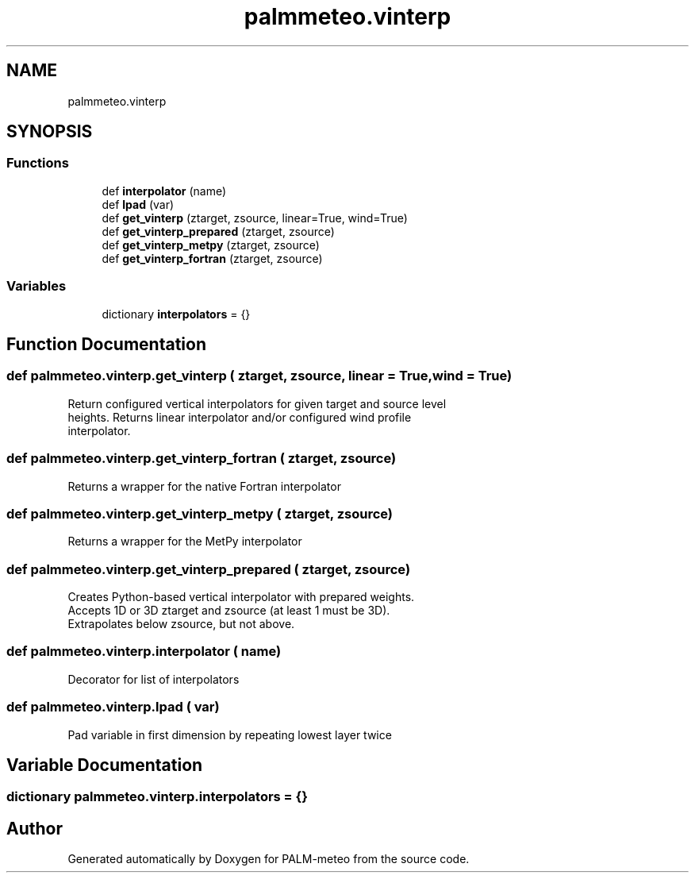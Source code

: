 .TH "palmmeteo.vinterp" 3 "Fri Aug 22 2025" "PALM-meteo" \" -*- nroff -*-
.ad l
.nh
.SH NAME
palmmeteo.vinterp
.SH SYNOPSIS
.br
.PP
.SS "Functions"

.in +1c
.ti -1c
.RI "def \fBinterpolator\fP (name)"
.br
.ti -1c
.RI "def \fBlpad\fP (var)"
.br
.ti -1c
.RI "def \fBget_vinterp\fP (ztarget, zsource, linear=True, wind=True)"
.br
.ti -1c
.RI "def \fBget_vinterp_prepared\fP (ztarget, zsource)"
.br
.ti -1c
.RI "def \fBget_vinterp_metpy\fP (ztarget, zsource)"
.br
.ti -1c
.RI "def \fBget_vinterp_fortran\fP (ztarget, zsource)"
.br
.in -1c
.SS "Variables"

.in +1c
.ti -1c
.RI "dictionary \fBinterpolators\fP = {}"
.br
.in -1c
.SH "Function Documentation"
.PP 
.SS "def palmmeteo\&.vinterp\&.get_vinterp ( ztarget,  zsource,  linear = \fCTrue\fP,  wind = \fCTrue\fP)"

.PP
.nf
Return configured vertical interpolators for given target and source level
heights\&. Returns linear interpolator and/or configured wind profile
interpolator\&.

.fi
.PP
 
.SS "def palmmeteo\&.vinterp\&.get_vinterp_fortran ( ztarget,  zsource)"

.PP
.nf
Returns a wrapper for the native Fortran interpolator
.fi
.PP
 
.SS "def palmmeteo\&.vinterp\&.get_vinterp_metpy ( ztarget,  zsource)"

.PP
.nf
Returns a wrapper for the MetPy interpolator
.fi
.PP
 
.SS "def palmmeteo\&.vinterp\&.get_vinterp_prepared ( ztarget,  zsource)"

.PP
.nf
Creates Python-based vertical interpolator with prepared weights\&.
Accepts 1D or 3D ztarget and zsource (at least 1 must be 3D)\&.
Extrapolates below zsource, but not above\&.

.fi
.PP
 
.SS "def palmmeteo\&.vinterp\&.interpolator ( name)"

.PP
.nf
Decorator for list of interpolators
.fi
.PP
 
.SS "def palmmeteo\&.vinterp\&.lpad ( var)"

.PP
.nf
Pad variable in first dimension by repeating lowest layer twice
.fi
.PP
 
.SH "Variable Documentation"
.PP 
.SS "dictionary palmmeteo\&.vinterp\&.interpolators = {}"

.SH "Author"
.PP 
Generated automatically by Doxygen for PALM-meteo from the source code\&.
